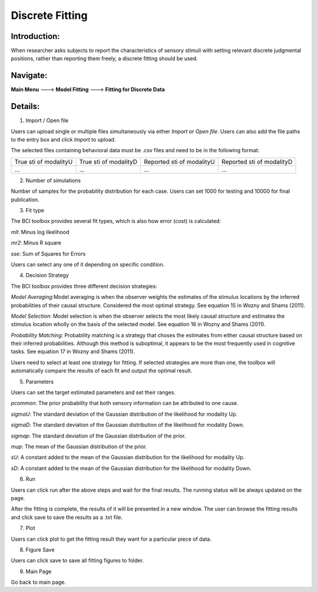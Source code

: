 Discrete Fitting
~~~~~~~~~~

Introduction: 
------------
When researcher asks subjects to report the characteristics of sensory stimuli with setting relevant discrete judgmental positions, rather than reporting them freely, a discrete fitting should be used.


Navigate: 
--------

**Main Menu** ---> **Model Fitting** ---> **Fitting for Discrete Data**


Details: 
--------

.. image:: discfit.tif

1. Import / Open file

Users can upload single or multiple files simultaneously via either *Import* or *Open file*. Users can also add the file paths to the entry box and click *Import* to upload.

The selected files containing behavioral data must be .csv files and need to be in the following format:


+-----------------------+-----------------------+---------------------------+---------------------------+ 
|True sti of modalityU  |True sti of modalityD  |Reported sti of modalityU  |Reported sti of modalityD  | 
+-----------------------+-----------------------+---------------------------+---------------------------+
|             ...       |...                    | ...                       | ...                       |
+-----------------------+-----------------------+---------------------------+---------------------------+


2. Number of simulations

Number of samples for the probability distribution for each case. Users can set 1000 for testing and 10000 for final publication.

3. Fit type

The BCI toolbox provides several fit types, which is also how error (cost) is 
calculated:


*mll*: Minus log likelihood

*mr2*: Minus R square

*sse*: Sum of Squares for Errors



Users can select any one of it depending on specific condition.

4. Decision Strategy

The BCI toolbox provides three different decision strategies:


*Model Averaging*:Model averaging is when the observer weights the estimates of the stimulus locations by the inferred probabilities of their causal structure. Considered the most optimal strategy. See equation 15 in Wozny and Shams (2011).

*Model Selection*: Model selection is when the observer selects the most likely causal structure and estimates the stimulus location wholly on the basis of the selected model. See equation 16 in Wozny and Shams (2011).

*Probability Matching*: Probability matching is a strategy that choses the estimates from either causal structure based on their inferred probabilities. Although this method is suboptimal, it appears to be the most frequently used in cognitive tasks. See equation 17 in Wozny and Shams (2011).

Users need to select at least one strategy for fitting. If selected strategies are more than one, the toolbox will automatically compare the results of each fit and output the optimal result.


5. Parameters 

Users can set the target estimated parameters and set their ranges.


*pcommon*: The prior probability that both sensory information can be attributed to one cause.

*sigmaU*: The standard deviation of the Gaussian distribution of the likelihood for modality Up.

*sigmaD*: The standard deviation of the Gaussian distribution of the likelihood for modality Down.

*sigmap*: The standard deviation of the Gaussian distribution of the prior.

*mup*: The mean of the Gaussian distribution of the prior.

*sU*: A constant added to the mean of the Gaussian distribution for the likelihood for modality Up.

*sD*: A constant added to the mean of the Gaussian distribution for the likelihood for modality Down.


.. image:: parameters_interface.tif

6. Run

Users can click run after the above steps and wait for the final results. The running status will be always updated on the page.

After the fitting is complete, the results of it will be presented in a new window. The user can browse the fitting results and click save to save the results as a .txt file.


7. Plot

Users can click plot to get the fitting result they want for a particular piece of data.


8. Figure Save

Users can click save to save all fitting figures to folder. 


9. Main Page

Go back to main page.




